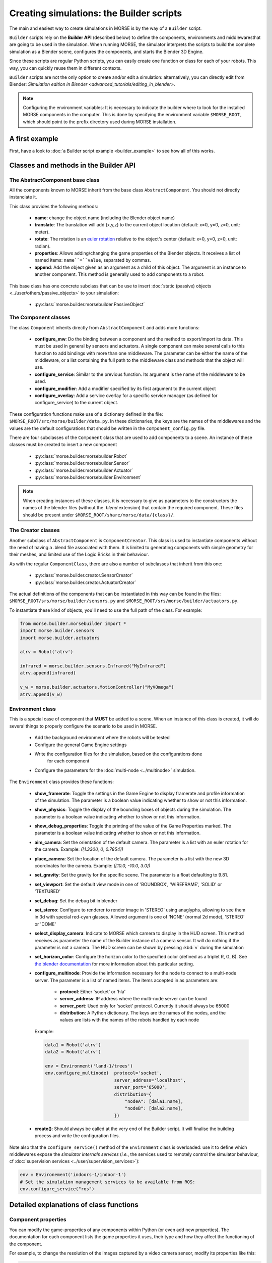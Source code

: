 Creating simulations: the Builder scripts
=========================================

The main and easiest way to create simulations in MORSE is by the way of a
``Builder`` script.

``Builder`` scripts rely on the **Builder API** (described below) to define the
components, environments and middlewaresthat are going to be used in the
simulation. When running MORSE, the simulator interprets the scripts to build
the complete simulation as a Blender scene, configures the components, and starts
the Blender 3D Engine.

Since these scripts are regular Python scripts, you can easily create one
function or class for each of your robots. This way, you can quickly reuse them
in different contexts.

``Builder`` scripts are not the only option to create and/or edit a simulation:
alternatively, you can directly edit from Blender: `Simulation edition in
Blender <advanced_tutorials/editing_in_blender>`.

.. note:: Configuring the environment variables:
    It is necessary to indicate the builder where to look for the installed MORSE
    components in the computer. This is done by specifying the environment variable
    ``$MORSE_ROOT``, which should point to the prefix directory used during
    MORSE installation.

A first example
---------------

First, have a look to :doc:`a Builder script example <builder_example>` to
see how all of this works.

Classes and methods in the Builder API
--------------------------------------

The AbstractComponent base class
++++++++++++++++++++++++++++++++

All the components known to MORSE inherit from the base class
``AbstractComponent``. You should not directly instanciate it.

This class provides the following methods:

 * **name**: change the object name (including the Blender object name)
 * **translate**: The translation will add (x,y,z) to the current object
   location (default: x=0, y=0, z=0, unit: meter).
 * **rotate**: The rotation is an `euler rotation
   <http://www.blender.org/documentation/blender_python_api_2_62_release/bpy.types.Object.html#bpy.types.Object.rotation_euler>`_
   relative to the object's center (default: x=0, y=0, z=0, unit: radian).
 * **properties**: Allows adding/changing the game properties of the Blender
   objects. It receives a list of named items: ``name``=``value``, separated by
   commas.
 * **append**: Add the object given as an argument as a child of this object.
   The argument is an instance to another component. This method is generally
   used to add components to a robot.

This base class has one concrete subclass that can be use to insert :doc:`static
(passive) objects <../user/others/passive_objects>` to your simulation:

 * :py:class:`morse.builder.morsebuilder.PassiveObject`

The Component classes
+++++++++++++++++++++

The class ``Component`` inherits directly from ``AbstractComponent`` and adds
more functions:

 * **configure_mw**: Do the binding between a component and the method to
   export/import its data. This must be used in general by sensors and
   actuators. A single component can make several calls to this function to add
   bindings with more than one middleware. The parameter can be either the name
   of the middleware, or a list containing the full path to the middleware
   class and methods that the object will use.
 * **configure_service**: Similar to the previous function. Its argument is the
   name of the middleware to be used.
 * **configure_modifier**: Add a modifier specified by its first argument to
   the current object
 * **configure_overlay**: Add a service overlay for a specific service manager
   (as defined for configure_service) to the current object.

These configuration functions make use of a dictionary defined in the file:
``$MORSE_ROOT/src/morse/builder/data.py``. In these dictionaries, the keys are
the names of the middlewares and the values are the default configurations that
should be written in the ``component_config.py`` file.

There are four subclasses of the ``Component`` class that are used to add
components to a scene.  An instance of these classes must be created to insert
a new component

 * :py:class:`morse.builder.morsebuilder.Robot`
 * :py:class:`morse.builder.morsebuilder.Sensor`
 * :py:class:`morse.builder.morsebuilder.Actuator`
 * :py:class:`morse.builder.morsebuilder.Environment`

.. note::
   When creating instances of these classes, it is necessary to give as
   parameters to the constructors the names of the blender files (without the
   *.blend* extension) that contain the required component. These files should
   be present under ``$MORSE_ROOT/share/morse/data/{class}/``.


The Creator classes
+++++++++++++++++++

Another subclass of ``AbstractComponent`` is ``ComponentCreator``. This class
is used to instantiate components without the need of having a .blend file
associated with them. It is limited to generating components with simple
geometry for their meshes, and limited use of the Logic Bricks in their
behaviour.

As with the regular ``ComponentClass``, there are also a number of subclasses
that inherit from this one:

 * :py:class:`morse.builder.creator.SensorCreator`
 * :py:class:`morse.builder.creator.ActuatorCreator`

The actual definitions of the components that can be instantiated in this way
can be found in the files:
``$MORSE_ROOT/srs/morse/builder/sensors.py`` and 
``$MORSE_ROOT/srs/morse/builder/actuators.py``.

To instantiate these kind of objects, you'll need to use the full path of the
class. For example:

.. code-block:: python

  from morse.builder.morsebuilder import *
  import morse.builder.sensors
  import morse.builder.actuators

  atrv = Robot('atrv')

  infrared = morse.builder.sensors.Infrared("MyInfrared")
  atrv.append(infrared)

  v_w = morse.builder.actuators.MotionController("MyVOmega")
  atrv.append(v_w)


Environment class
+++++++++++++++++

This is a special case of component that **MUST** be added to a scene.
When an instance of this class is created, it will do several things to properly
configure the scenario to be used in MORSE.

 * Add the background environment where the robots will be tested
 * Configure the general Game Engine settings
 * Write the configuration files for the simulation, based on the configurations done
    for each component
 * Configure the parameters for the :doc:`multi-node <../multinode>` simulation.

The ``Environment`` class provides these functions:

 * **show_framerate**: Toggle the settings in the Game Engine to display
   framerate and profile information of the simulation. The parameter is a
   boolean value indicating whether to show or not this information.
 * **show_physics**: Toggle the display of the bounding boxes of objects during
   the simulation. The parameter is a boolean value indicating whether to show
   or not this information.
 * **show_debug_properties**: Toggle the printing of the value of the Game Properties
   marked. The parameter is a boolean value indicating whether to show or not
   this information.
 * **aim_camera**: Set the orientation of the default camera. The parameter is
   a list with an euler rotation for the camera. Example: *([1.3300, 0,
   0.7854])*
 * **place_camera**: Set the location of the default camera. The parameter is a
   list with the new 3D coordinates for the camera. Example: *([10.0, -10.0,
   3.0])*
 * **set_gravity**: Set the gravity for the specific scene. The parameter is a
   float defaulting to 9.81.
 * **set_viewport**: Set the default view mode in one of 'BOUNDBOX',
   'WIREFRAME', 'SOLID' or 'TEXTURED'
 * **set_debug**: Set the debug bit in blender
 * **set_stereo**: Configure to renderer to render image in 'STEREO' using
   anaglyphs, allowing to see them in 3d with special red-cyan glasses.
   Allowed argument is one of 'NONE' (normal 2d mode), 'STEREO' or 'DOME'
 * **select_display_camera**: Indicate to MORSE which camera to display in the
   HUD screen. This method receives as parameter the name of the Builder instance
   of a camera sensor. It will do nothing if the parameter is not a camera.
   The HUD screen can be shown by pressing :kbd:`v` during the simulation
 * **set_horizon_color**: Configure the horizon color to the specified color
   (defined as a triplet R, G, B). See `the blender documentation
   <http://wiki.blender.org/index.php/Doc:2.6/Manual/World/Background>`_ for more
   information about this particular setting.
 * **configure_multinode**: Provide the information necessary for the node to
   connect to a multi-node server. The parameter is a list of named items.
   The items accepted in as parameters are:

    * **protocol**: Either 'socket' or 'hla'
    * **server_address**: IP address where the multi-node server can be found
    * **server_port**: Used only for 'socket' protocol. Currently it should always be 65000
    * **distribution**: A Python dictionary. The keys are the names of the
      nodes, and the values are lists with the names of the robots handled by
      each node

   Example:

   .. code-block:: python
    
        dala1 = Robot('atrv')
        dala2 = Robot('atrv')
    
        env = Environment('land-1/trees')
        env.configure_multinode(  protocol='socket',
                                  server_address='localhost',
                                  server_port='65000',
                                  distribution={
                                      "nodeA": [dala1.name],
                                      "nodeB": [dala2.name],
                                  })


 * **create()**: Should always be called at the very end of the Builder script.
   It will finalise the building process and write the configuration files.

Note also that the ``configure_service()`` method of the ``Environment`` class
is overloaded: use it to define which middlewares expose the *simulator
internals services* (*i.e.*, the services used to remotely control the
simulator behaviour, cf :doc:`supervision services
<../user/supervision_services>`):

.. code-block:: python

    env = Environement('indoors-1/indoor-1')
    # Set the simulation management services to be available from ROS:
    env.configure_service("ros")

Detailed explanations of class functions
----------------------------------------

Component properties
++++++++++++++++++++

You can modify the game-properties of any components within Python 
(or even add new properties). The documentation for each component
lists the game properties it uses, their type and how they affect
the functioning of the component.

For example, to change the resolution of the images captured by a
video camera sensor, modify its properties like this:

.. code-block:: python

    camera = Sensor('video_camera')
    camera.properties(cam_width = 128, cam_height = 128)


Middleware configuration
++++++++++++++++++++++++

The builder script also permits creating the required ``component_config.py``
for the scene according to the robot and components being inserted. This is
done automatically so that the user does not need to modify said script by
hand.

The middleware controllers required by the configuration will be automatically
added to the scene when the builder script is parsed.

In order to set a component-middleware-method, we have two options, the first
one is simple for the user, but requires some pre-configuration (a dictionary
defined in the file ``src/morse/builder/data.py``). The argument of the 'configure_mw'
method is a string with the name of the middleware.

.. code-block:: python

    motion.configure_mw('ros')
    motion.configure_mw('yarp')

cf. ``morse.builder.data.MORSE_MIDDLEWARE_DICT``

More than one middleware can be configured for the same component, by using
several calls to the component.configure_mw method.

The second one is a bit less simple for the end-user.
It consists of including the description of the middleware binding just as it
would be done by hand in the ``component_config.py`` script:

.. code-block:: python

    motion.configure_mw(['morse.middleware.ros_mw.ROSClass', 'read_twist', 'morse/middleware/ros/read_vw_twist'])

cf. :doc:`hooks <../user/hooks>` and the tutorial on :doc:`manually building a scene
<../user/advanced_tutorials/editing_in_blender>` (in particular the section configuring middleware) for details.



